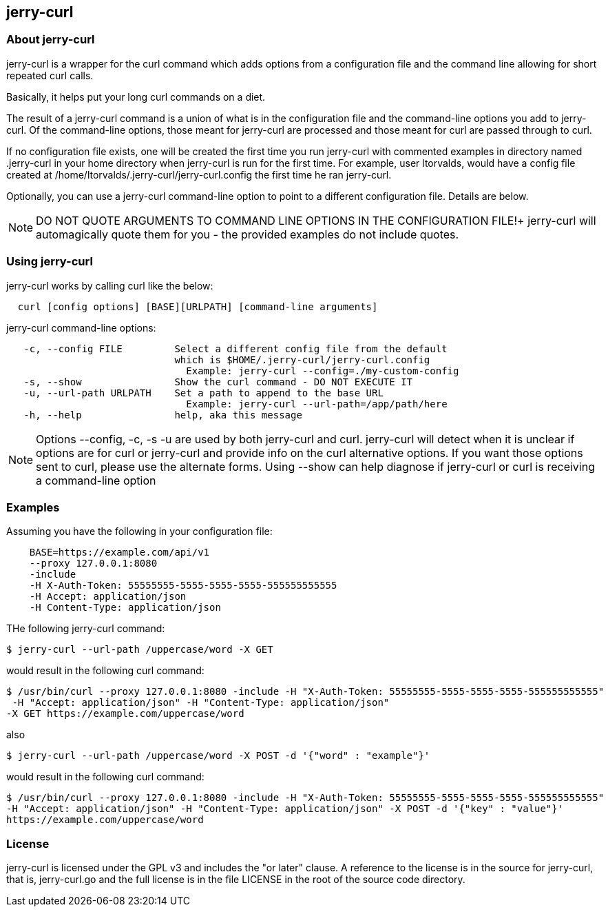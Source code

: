 == jerry-curl ==

=== About jerry-curl ===

jerry-curl is a wrapper for the curl command which adds options from a configuration file and the command line allowing for short repeated curl calls.

Basically, it helps put your long curl commands on a diet.

The result of a jerry-curl command is a union of what is in the configuration file and the command-line options you add to jerry-curl.  Of the command-line options, those meant for jerry-curl are processed and those meant for curl are passed through to curl.

If no configuration file exists, one will be created the first time you run jerry-curl with commented examples in directory named .jerry-curl in your home directory when jerry-curl is run for the first time.  For example, user ltorvalds, would have a config file created at /home/ltorvalds/.jerry-curl/jerry-curl.config the first time he ran jerry-curl.

Optionally, you can use a jerry-curl command-line option to point to a different configuration file.  Details are below.

[NOTE]
=================
DO NOT QUOTE ARGUMENTS TO COMMAND LINE OPTIONS IN THE CONFIGURATION FILE!+
 jerry-curl will automagically quote them for you - the provided examples do not include quotes.
=================

=== Using jerry-curl ===

jerry-curl works by calling curl like the below:
----
  curl [config options] [BASE][URLPATH] [command-line arguments]
----

jerry-curl command-line options: 
----
   -c, --config FILE         Select a different config file from the default 
                             which is $HOME/.jerry-curl/jerry-curl.config 
                               Example: jerry-curl --config=./my-custom-config 
   -s, --show                Show the curl command - DO NOT EXECUTE IT 
   -u, --url-path URLPATH    Set a path to append to the base URL 
                               Example: jerry-curl --url-path=/app/path/here 
   -h, --help                help, aka this message 
----

[NOTE]
=================
Options --config, -c, -s -u are used by both jerry-curl and curl.  jerry-curl will detect when it is unclear if options are for curl or jerry-curl and provide info on the curl alternative options.  If you want those options sent to curl, please use the alternate forms.  Using --show can help diagnose if jerry-curl or curl is receiving a command-line option
=================

=== Examples ===

Assuming you have the following in your configuration file: 
----
    BASE=https://example.com/api/v1 
    --proxy 127.0.0.1:8080 
    -include 
    -H X-Auth-Token: 55555555-5555-5555-5555-555555555555 
    -H Accept: application/json 
    -H Content-Type: application/json 
----

THe following jerry-curl command:

----
$ jerry-curl --url-path /uppercase/word -X GET
----

would result in the following curl command:

----
$ /usr/bin/curl --proxy 127.0.0.1:8080 -include -H "X-Auth-Token: 55555555-5555-5555-5555-555555555555"
 -H "Accept: application/json" -H "Content-Type: application/json" 
-X GET https://example.com/uppercase/word
----

also 

----
$ jerry-curl --url-path /uppercase/word -X POST -d '{"word" : "example"}'
----

would result in the following curl command:

----
$ /usr/bin/curl --proxy 127.0.0.1:8080 -include -H "X-Auth-Token: 55555555-5555-5555-5555-555555555555" 
-H "Accept: application/json" -H "Content-Type: application/json" -X POST -d '{"key" : "value"}' 
https://example.com/uppercase/word
----

=== License ===

jerry-curl is licensed under the GPL v3 and includes the "or later" clause.  A reference to the license is in the source for jerry-curl, that is, jerry-curl.go and the full license is in the file LICENSE in the root of the source code directory.
